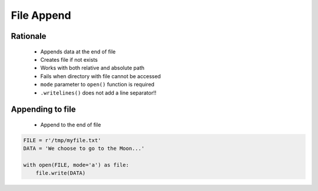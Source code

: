 .. _Files Append:

***********
File Append
***********


Rationale
=========
.. highlights::
    * Appends data at the end of file
    * Creates file if not exists
    * Works with both relative and absolute path
    * Fails when directory with file cannot be accessed
    * ``mode`` parameter to ``open()`` function is required
    * ``.writelines()`` does not add a line separator!!


Appending to file
=================
.. highlights::
    * Append to the end of file

.. code-block:: python

    FILE = r'/tmp/myfile.txt'
    DATA = 'We choose to go to the Moon...'

    with open(FILE, mode='a') as file:
        file.write(DATA)
